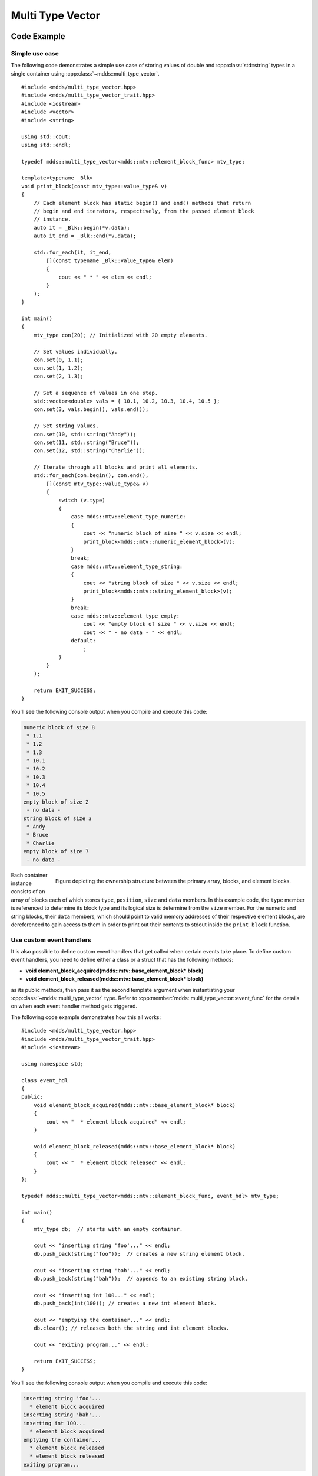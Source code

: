 .. highlight:: cpp

Multi Type Vector
=================

Code Example
------------

Simple use case
^^^^^^^^^^^^^^^

The following code demonstrates a simple use case of storing values of double
and :cpp:class:`std::string` types in a single container using :cpp:class:`~mdds::multi_type_vector`.

::

   #include <mdds/multi_type_vector.hpp>
   #include <mdds/multi_type_vector_trait.hpp>
   #include <iostream>
   #include <vector>
   #include <string>

   using std::cout;
   using std::endl;

   typedef mdds::multi_type_vector<mdds::mtv::element_block_func> mtv_type;

   template<typename _Blk>
   void print_block(const mtv_type::value_type& v)
   {
       // Each element block has static begin() and end() methods that return
       // begin and end iterators, respectively, from the passed element block
       // instance.
       auto it = _Blk::begin(*v.data);
       auto it_end = _Blk::end(*v.data);

       std::for_each(it, it_end,
           [](const typename _Blk::value_type& elem)
           {
               cout << " * " << elem << endl;
           }
       );
   }

   int main()
   {
       mtv_type con(20); // Initialized with 20 empty elements.

       // Set values individually.
       con.set(0, 1.1);
       con.set(1, 1.2);
       con.set(2, 1.3);

       // Set a sequence of values in one step.
       std::vector<double> vals = { 10.1, 10.2, 10.3, 10.4, 10.5 };
       con.set(3, vals.begin(), vals.end());

       // Set string values.
       con.set(10, std::string("Andy"));
       con.set(11, std::string("Bruce"));
       con.set(12, std::string("Charlie"));

       // Iterate through all blocks and print all elements.
       std::for_each(con.begin(), con.end(),
           [](const mtv_type::value_type& v)
           {
               switch (v.type)
               {
                   case mdds::mtv::element_type_numeric:
                   {
                       cout << "numeric block of size " << v.size << endl;
                       print_block<mdds::mtv::numeric_element_block>(v);
                   }
                   break;
                   case mdds::mtv::element_type_string:
                   {
                       cout << "string block of size " << v.size << endl;
                       print_block<mdds::mtv::string_element_block>(v);
                   }
                   break;
                   case mdds::mtv::element_type_empty:
                       cout << "empty block of size " << v.size << endl;
                       cout << " - no data - " << endl;
                   default:
                       ;
               }
           }
       );

       return EXIT_SUCCESS;
   }

You'll see the following console output when you compile and execute this code:

.. code-block:: none

   numeric block of size 8
    * 1.1
    * 1.2
    * 1.3
    * 10.1
    * 10.2
    * 10.3
    * 10.4
    * 10.5
   empty block of size 2
    - no data -
   string block of size 3
    * Andy
    * Bruce
    * Charlie
   empty block of size 7
    - no data -

.. figure:: _static/images/mtv_block_structure.png
   :align: right

   Figure depicting the ownership structure between the primary array, blocks,
   and element blocks.

Each container instance consists of an array of blocks each of which stores
``type``, ``position``, ``size`` and ``data`` members.  In this example code,
the ``type`` member is referenced to determine its block type and its logical
size is determine from the ``size`` member.  For the numeric and string blocks,
their ``data`` members, which should point to valid memory addresses of their
respective element blocks, are dereferenced to gain access to them in order to
print out their contents to stdout inside the ``print_block`` function.

Use custom event handlers
^^^^^^^^^^^^^^^^^^^^^^^^^

It is also possible to define custom event handlers that get called when
certain events take place.  To define custom event handlers, you need to
define either a class or a struct that has the following methods:

* **void element_block_acquired(mdds::mtv::base_element_block* block)**
* **void element_block_released(mdds::mtv::base_element_block* block)**

as its public methods, then pass it as the second template argument when
instantiating your :cpp:class:`~mdds::multi_type_vector` type.  Refer to
:cpp:member:`mdds::multi_type_vector::event_func` for the details on when each
event handler method gets triggered.

The following code example demonstrates how this all works::

   #include <mdds/multi_type_vector.hpp>
   #include <mdds/multi_type_vector_trait.hpp>
   #include <iostream>

   using namespace std;

   class event_hdl
   {
   public:
       void element_block_acquired(mdds::mtv::base_element_block* block)
       {
           cout << "  * element block acquired" << endl;
       }

       void element_block_released(mdds::mtv::base_element_block* block)
       {
           cout << "  * element block released" << endl;
       }
   };

   typedef mdds::multi_type_vector<mdds::mtv::element_block_func, event_hdl> mtv_type;

   int main()
   {
       mtv_type db;  // starts with an empty container.

       cout << "inserting string 'foo'..." << endl;
       db.push_back(string("foo"));  // creates a new string element block.

       cout << "inserting string 'bah'..." << endl;
       db.push_back(string("bah"));  // appends to an existing string block.

       cout << "inserting int 100..." << endl;
       db.push_back(int(100)); // creates a new int element block.

       cout << "emptying the container..." << endl;
       db.clear(); // releases both the string and int element blocks.

       cout << "exiting program..." << endl;

       return EXIT_SUCCESS;
   }

You'll see the following console output when you compile and execute this code:

.. code-block:: none

   inserting string 'foo'...
     * element block acquired
   inserting string 'bah'...
   inserting int 100...
     * element block acquired
   emptying the container...
     * element block released
     * element block released
   exiting program...

In this example, the **element_block_acquired** handler gets triggered each
time the container creates (thus acquires) a new element block to store a value.
It does *not* get called when a new value is appended to a pre-existing element
block.  Similarly, the **element_block_releasd** handler gets triggered each
time an existing element block storing non-empty values gets deleted.  One
thing to keep in mind is that since these two handlers pertain to element
blocks which are owned by non-empty blocks, and empty blocks don't own element
block instances, creations or deletions of empty blocks don't trigger these
event handlers.

Get raw pointer to element block array
^^^^^^^^^^^^^^^^^^^^^^^^^^^^^^^^^^^^^^

Sometimes you need to expose a pointer to an element block array especially
when you need to pass such an array pointer to C API that requires one.  You
can do this by calling the ``at`` method of the element_block template class
and taking the memory address of the reference returned by the method.  This
works since the element block internally just wraps :cpp:class:`std::vector`
(or :cpp:class:`std::deque` in case the ``MDDS_MULTI_TYPE_VECTOR_USE_DEQUE``
preprocessing macro is defined), and its ``at`` method simply exposes vector's
own ``at`` method which returns a reference to an element within it.

The following code demonstrates this by exposing raw array pointers to the
internal arrays of numeric and string element blocks, and printing their
element values directly from these array pointers.

::

   #include <mdds/multi_type_vector.hpp>
   #include <mdds/multi_type_vector_trait.hpp>
   #include <iostream>

   using namespace std;
   using mdds::mtv::numeric_element_block;
   using mdds::mtv::string_element_block;

   typedef mdds::multi_type_vector<mdds::mtv::element_block_func> mtv_type;

   int main()
   {
       mtv_type db;  // starts with an empty container.

       db.push_back(1.1);
       db.push_back(1.2);
       db.push_back(1.3);
       db.push_back(1.4);
       db.push_back(1.5);

       db.push_back(string("A"));
       db.push_back(string("B"));
       db.push_back(string("C"));
       db.push_back(string("D"));
       db.push_back(string("E"));

       // At this point, you have 2 blocks in the container.
       cout << "block size: " << db.block_size() << endl;
       cout << "--" << endl;

       // Get an iterator that points to the first block in the primary array.
       mtv_type::const_iterator it = db.begin();

       // Get a pointer to the raw array of the numeric element block using the
       // 'at' method and taking the address of the returned reference.
       const double* p = &numeric_element_block::at(*it->data, 0);

       // Print the elements from this raw array pointer.
       for (const double* p_end = p + it->size; p != p_end; ++p)
           cout << *p << endl;

       cout << "--" << endl;

       ++it; // move to the next block, which is a string block.

       // Get a pointer to the raw array of the string element block.
       const string* pz = &string_element_block::at(*it->data, 0);

       // Print out the string elements.
       for (const string* pz_end = pz + it->size; pz != pz_end; ++pz)
           cout << *pz << endl;

       return EXIT_SUCCESS;
   }

Compiling and execute this code produces the following output:

.. code-block:: none

   block size: 2
   --
   1.1
   1.2
   1.3
   1.4
   1.5
   --
   A
   B
   C
   D
   E

Performance Considerations
--------------------------

Use of position hint to avoid expensive block position lookup
^^^^^^^^^^^^^^^^^^^^^^^^^^^^^^^^^^^^^^^^^^^^^^^^^^^^^^^^^^^^^

Consider the following example code::

   typedef mdds::multi_type_vector<mdds::mtv::element_block_func> mtv_type;

   size_t size = 50000;

   // Initialize the container with one empty block of size 50000.
   mtv_type db(size);

   // Set non-empty value at every other logical position from top down.
   for (size_t i = 0; i < size; ++i)
   {
       if (i % 2)
           db.set<double>(i, 1.0);
   }

which, when executed, takes quite sometime to complete.  This particular example
exposes one weakness that multi_type_vector has; because it needs to first
look up the position of the block to operate with, and that lookup *always*
starts from the first block, the time it takes to find the correct block
increases as the number of blocks goes up.  This example demonstrates the
worst case scenario of such lookup complexity since it always inserts the next
value at the last block position.

Fortunately, there is a simple solution to this which the following code
demonstrates::

   typedef mdds::multi_type_vector<mdds::mtv::element_block_func> mtv_type;

   size_t size = 50000;

   // Initialize the container with one empty block of size 50000.
   mtv_type db(size);
   mtv_type::iterator pos = db.begin();

   // Set non-empty value at every other logical position from top down.
   for (size_t i = 0; i < size; ++i)
   {
       if (i % 2)
           // Pass the position hint as the first argument, and receive a new
           // one returned from the method for the next call.
           pos = db.set<double>(pos, i, 1.0);
   }

Compiling and executing this code should take only a fraction of a second.

The only difference between the second example and the first one is that the
second one uses an interator as a position hint to keep track of the position
of the last modified block.  Each :cpp:member:`~mdds::multi_type_vector::set`
method call returns an iterator which can then be passed to the next
:cpp:member:`~mdds::multi_type_vector::set` call as the position hint.
Because an iterator object internally stores the location of the block the
value was inserted to, this lets the method to start the block position lookup
process from the last modified block, which in this example is always one
block behind the one the new value needs to go.  Using the big-O notation, the
use of the position hint essentially turns the complexity of O(n^2) in the
first example into O(1) in the second one.

This strategy should work with any methods in :cpp:class:`~mdds::multi_type_vector`
that take a position hint as the first argument.


API Reference
-------------

.. doxygenstruct:: mdds::detail::mtv::event_func
   :members:

.. doxygenclass:: mdds::multi_type_vector
   :members:
